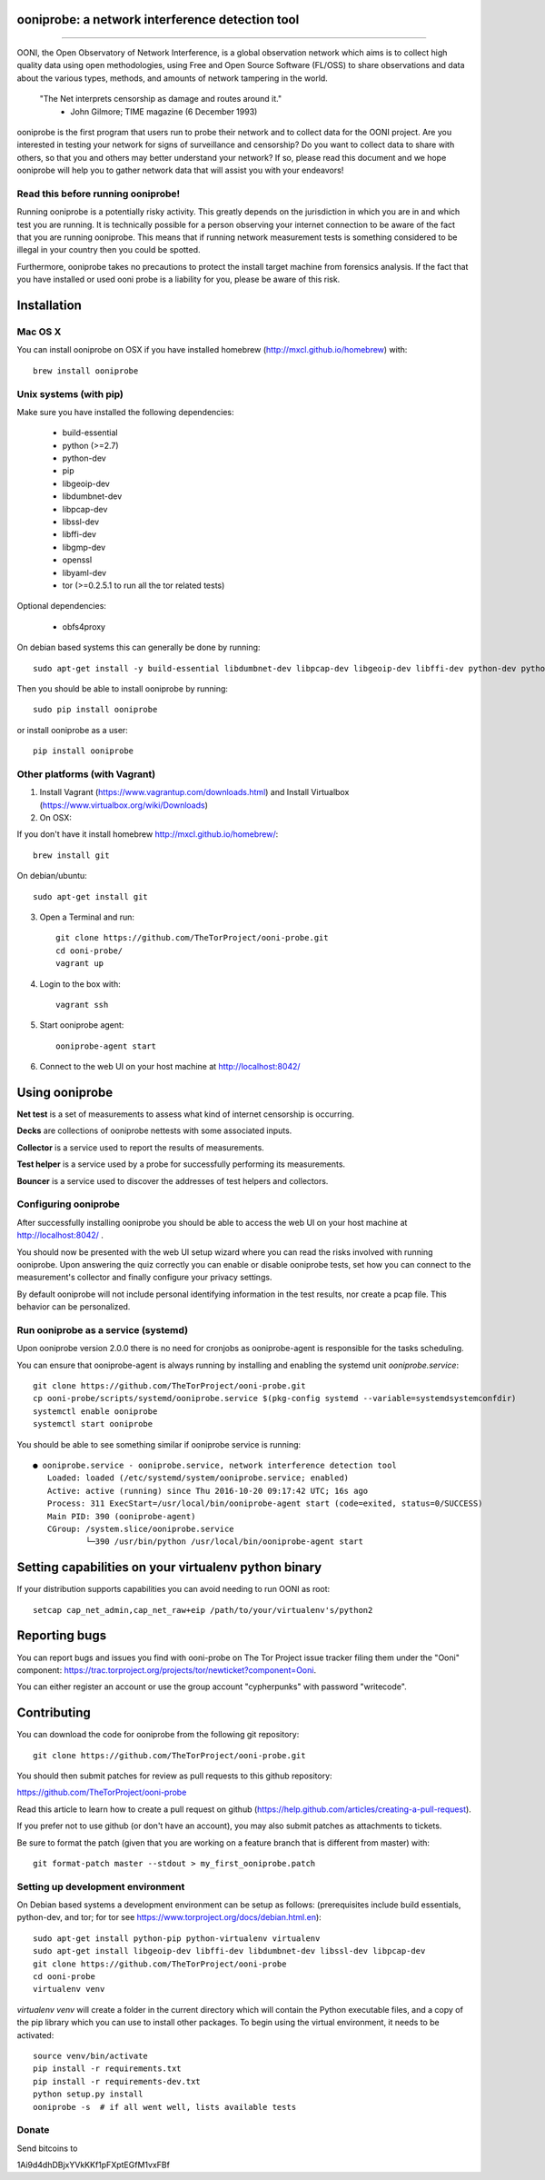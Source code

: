 ooniprobe: a network interference detection tool
================================================

.. image:: https://travis-ci.org/TheTorProject/ooni-probe.png?branch=master
    :target: https://travis-ci.org/TheTorProject/ooni-probe

.. image:: https://coveralls.io/repos/TheTorProject/ooni-probe/badge.png
    :target: https://coveralls.io/r/TheTorProject/ooni-probe

___________________________________________________________________________

.. image:: https://ooni.torproject.org/images/ooni-header-mascot.png
    :target: https:://ooni.torproject.org/

OONI, the Open Observatory of Network Interference, is a global observation
network which aims is to collect high quality data using open methodologies,
using Free and Open Source Software (FL/OSS) to share observations and data
about the various types, methods, and amounts of network tampering in the
world.


    "The Net interprets censorship as damage and routes around it."
                - John Gilmore; TIME magazine (6 December 1993)


ooniprobe is the first program that users run to probe their network and to
collect data for the OONI project. Are you interested in testing your network
for signs of surveillance and censorship? Do you want to collect data to share
with others, so that you and others may better understand your network? If so,
please read this document and we hope ooniprobe will help you to gather
network data that will assist you with your endeavors!

Read this before running ooniprobe!
-----------------------------------

Running ooniprobe is a potentially risky activity. This greatly depends on the
jurisdiction in which you are in and which test you are running. It is
technically possible for a person observing your internet connection to be
aware of the fact that you are running ooniprobe. This means that if running
network measurement tests is something considered to be illegal in your country
then you could be spotted.

Furthermore, ooniprobe takes no precautions to protect the install target machine
from forensics analysis.  If the fact that you have installed or used ooni
probe is a liability for you, please be aware of this risk.

Installation
============

Mac OS X
--------

You can install ooniprobe on OSX if you have installed homebrew (http://mxcl.github.io/homebrew) with::

    brew install ooniprobe

Unix systems (with pip)
-----------------------

Make sure you have installed the following dependencies:

  * build-essential
  * python (>=2.7)
  * python-dev
  * pip
  * libgeoip-dev
  * libdumbnet-dev
  * libpcap-dev
  * libssl-dev
  * libffi-dev
  * libgmp-dev
  * openssl
  * libyaml-dev
  * tor (>=0.2.5.1 to run all the tor related tests)

Optional dependencies:

  * obfs4proxy

On debian based systems this can generally be done by running::

    sudo apt-get install -y build-essential libdumbnet-dev libpcap-dev libgeoip-dev libffi-dev python-dev python-pip tor libgmp-dev obfs4proxy

Then you should be able to install ooniprobe by running::

    sudo pip install ooniprobe

or install ooniprobe as a user::

    pip install ooniprobe


Other platforms (with Vagrant)
------------------------------

1. Install Vagrant (https://www.vagrantup.com/downloads.html) and Install Virtualbox (https://www.virtualbox.org/wiki/Downloads)

2. On OSX:

If you don't have it install homebrew http://mxcl.github.io/homebrew/::

    brew install git

On debian/ubuntu::

    sudo apt-get install git

3. Open a Terminal and run::

    git clone https://github.com/TheTorProject/ooni-probe.git
    cd ooni-probe/
    vagrant up

4. Login to the box with::

    vagrant ssh

5. Start ooniprobe agent::

    ooniprobe-agent start

6. Connect to the web UI on your host machine at http://localhost:8042/


Using ooniprobe
===============

**Net test** is a set of measurements to assess what kind of internet censorship is occurring.

**Decks** are collections of ooniprobe nettests with some associated inputs.

**Collector** is a service used to report the results of measurements.

**Test helper** is a service used by a probe for successfully performing its measurements.

**Bouncer** is a service used to discover the addresses of test helpers and collectors.

Configuring ooniprobe
---------------------

After successfully installing ooniprobe you should be able to access the web UI
on your host machine at http://localhost:8042/ .

You should now be presented with the web UI setup wizard where you can read the
risks involved with running ooniprobe. Upon answering the quiz correctly you can
enable or disable ooniprobe tests, set how you can connect to the measurement's
collector and finally configure your privacy settings.

By default ooniprobe will not include personal identifying information in the
test results, nor create a pcap file. This behavior can be personalized.

Run ooniprobe as a service (systemd)
------------------------------------

Upon ooniprobe version 2.0.0 there is no need for cronjobs as ooniprobe-agent is
responsible for the tasks scheduling.

You can ensure that ooniprobe-agent is always running by installing and enabling
the systemd unit `ooniprobe.service`::

    git clone https://github.com/TheTorProject/ooni-probe.git
    cp ooni-probe/scripts/systemd/ooniprobe.service $(pkg-config systemd --variable=systemdsystemconfdir)
    systemctl enable ooniprobe
    systemctl start ooniprobe

You should be able to see something similar if ooniprobe service is running::

    ● ooniprobe.service - ooniprobe.service, network interference detection tool
       Loaded: loaded (/etc/systemd/system/ooniprobe.service; enabled)
       Active: active (running) since Thu 2016-10-20 09:17:42 UTC; 16s ago
       Process: 311 ExecStart=/usr/local/bin/ooniprobe-agent start (code=exited, status=0/SUCCESS)
       Main PID: 390 (ooniprobe-agent)
       CGroup: /system.slice/ooniprobe.service
               └─390 /usr/bin/python /usr/local/bin/ooniprobe-agent start


Setting capabilities on your virtualenv python binary
=====================================================

If your distribution supports capabilities you can avoid needing to run OONI as root::


    setcap cap_net_admin,cap_net_raw+eip /path/to/your/virtualenv's/python2


Reporting bugs
==============

You can report bugs and issues you find with ooni-probe on The Tor Project issue
tracker filing them under the "Ooni" component: https://trac.torproject.org/projects/tor/newticket?component=Ooni.

You can either register an account or use the group account "cypherpunks" with
password "writecode".

Contributing
============

You can download the code for ooniprobe from the following git repository::


    git clone https://github.com/TheTorProject/ooni-probe.git


You should then submit patches for review as pull requests to this github repository:

https://github.com/TheTorProject/ooni-probe

Read this article to learn how to create a pull request on github (https://help.github.com/articles/creating-a-pull-request).

If you prefer not to use github (or don't have an account), you may also submit
patches as attachments to tickets.

Be sure to format the patch (given that you are working on a feature branch
that is different from master) with::


    git format-patch master --stdout > my_first_ooniprobe.patch


Setting up development environment
----------------------------------

On Debian based systems a development environment can be setup as follows: (prerequisites include build essentials, python-dev, and tor; for tor see https://www.torproject.org/docs/debian.html.en)::


    sudo apt-get install python-pip python-virtualenv virtualenv
    sudo apt-get install libgeoip-dev libffi-dev libdumbnet-dev libssl-dev libpcap-dev
    git clone https://github.com/TheTorProject/ooni-probe
    cd ooni-probe
    virtualenv venv

`virtualenv venv` will create a folder in the current directory which will
contain the Python executable files, and a copy of the pip library which you can
use to install other packages. To begin using the virtual environment, it needs
to be activated::


    source venv/bin/activate
    pip install -r requirements.txt
    pip install -r requirements-dev.txt
    python setup.py install
    ooniprobe -s  # if all went well, lists available tests


Donate
-------

Send bitcoins to

.. image:: http://i.imgur.com/CIWHb5R.png
    :target: http://www.coindesk.com/information/how-can-i-buy-bitcoins/


1Ai9d4dhDBjxYVkKKf1pFXptEGfM1vxFBf
